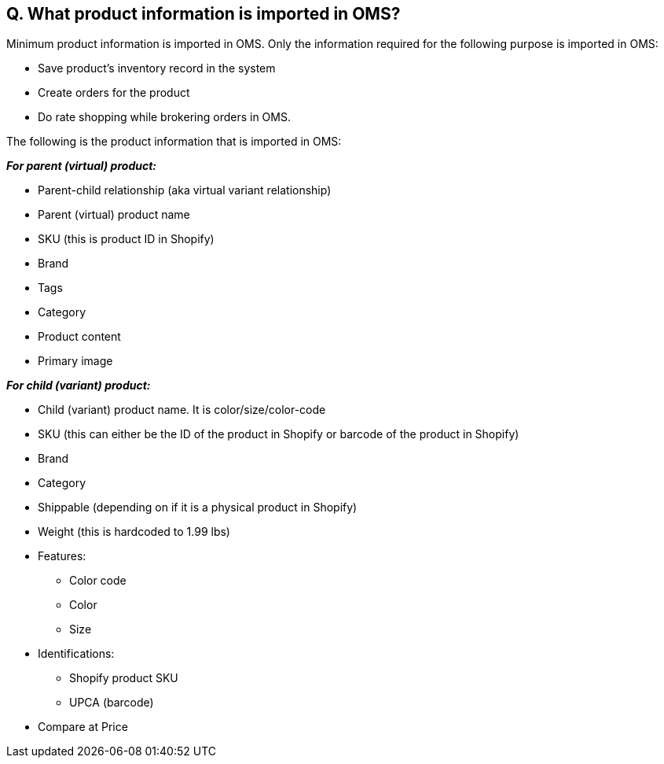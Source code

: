 == Q. What product information is imported in OMS?

Minimum product information is imported in OMS. Only the information required for the following purpose is imported in OMS:

* Save product’s inventory record in the system
* Create orders for the product
* Do rate shopping while brokering orders in OMS. 

The following is the product information that is imported in OMS:

*_For parent (virtual) product:_*

* Parent-child relationship (aka virtual variant relationship)
* Parent (virtual) product name
* SKU (this is product ID in Shopify)
* Brand
* Tags
* Category
* Product content
* Primary image

*_For child (variant) product:_*

* Child (variant) product name. It is color/size/color-code
* SKU (this can either be the ID of the product in Shopify or barcode of the product in Shopify)
* Brand
* Category
* Shippable (depending on if it is a physical product in Shopify)
* Weight (this is hardcoded to 1.99 lbs)
* Features:
** Color code
** Color
** Size
* Identifications:
** Shopify product SKU
** UPCA (barcode)
* Compare at Price
